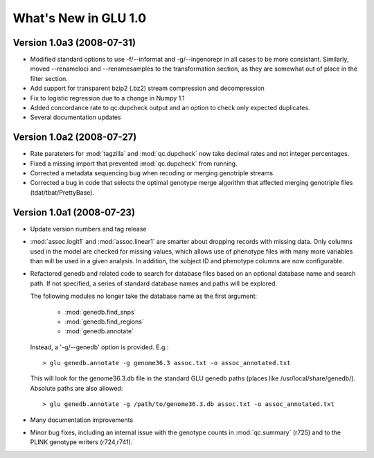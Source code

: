 *********************
What's New in GLU 1.0
*********************

Version 1.0a3 (2008-07-31)
==========================

* Modified standard options to use -f/--informat and -g/--ingenorepr in all
  cases to be more consistant.  Similarly, moved --renameloci and
  --renamesamples to the transformation section, as they are somewhat out of
  place in the filter section.

* Add support for transparent bzip2 (.bz2) stream compression and decompression

* Fix to logistic regression due to a change in Numpy 1.1

* Added concordance rate to qc.dupcheck output and an option to check only
  expected duplicates.

* Several documentation updates

Version 1.0a2 (2008-07-27)
==========================

* Rate parateters for :mod:`tagzilla` and :mod:`qc.dupcheck` now take
  decimal rates and not integer percentages.

* Fixed a missing import that prevented :mod:`qc.dupcheck` from running.

* Corrected a metadata sequencing bug when recoding or merging genotriple
  streams.

* Corrected a bug in code that selects the optimal genotype merge
  algorithm that affected merging genotriple files (tdat/tbat/PrettyBase).

Version 1.0a1 (2008-07-23)
==========================

* Update version numbers and tag release

* :mod:`assoc.logit1` and :mod:`assoc.linear1` are smarter about dropping
  records with missing data.  Only columns used in the model are checked for
  missing values, which allows use of phenotype files with many more
  variables than will be used in a given analysis.  In addition, the subject
  ID and phenotype columns are now configurable.

* Refactored genedb and related code to search for database files based on
  an optional database name and search path. If not specified, a series of
  standard database names and paths will be explored.

  The following modules no longer take the database name as the first argument:

    * :mod:`genedb.find_snps`
    * :mod:`genedb.find_regions`
    * :mod:`genedb.annotate`

  Instead, a '-g/--genedb' option is provided.  E.g.::

    > glu genedb.annotate -g genome36.3 assoc.txt -o assoc_annotated.txt

  This will look for the genome36.3.db file in the standard GLU genedb paths
  (places like /usr/local/share/genedb/).  Absolute paths are also allowed::

    > glu genedb.annotate -g /path/to/genome36.3.db assoc.txt -o assoc_annotated.txt

* Many documentation improvements

* Minor bug fixes, including an internal issue with the genotype counts in
  :mod:`qc.summary` (r725) and to the PLINK genotype writers (r724,r741).
